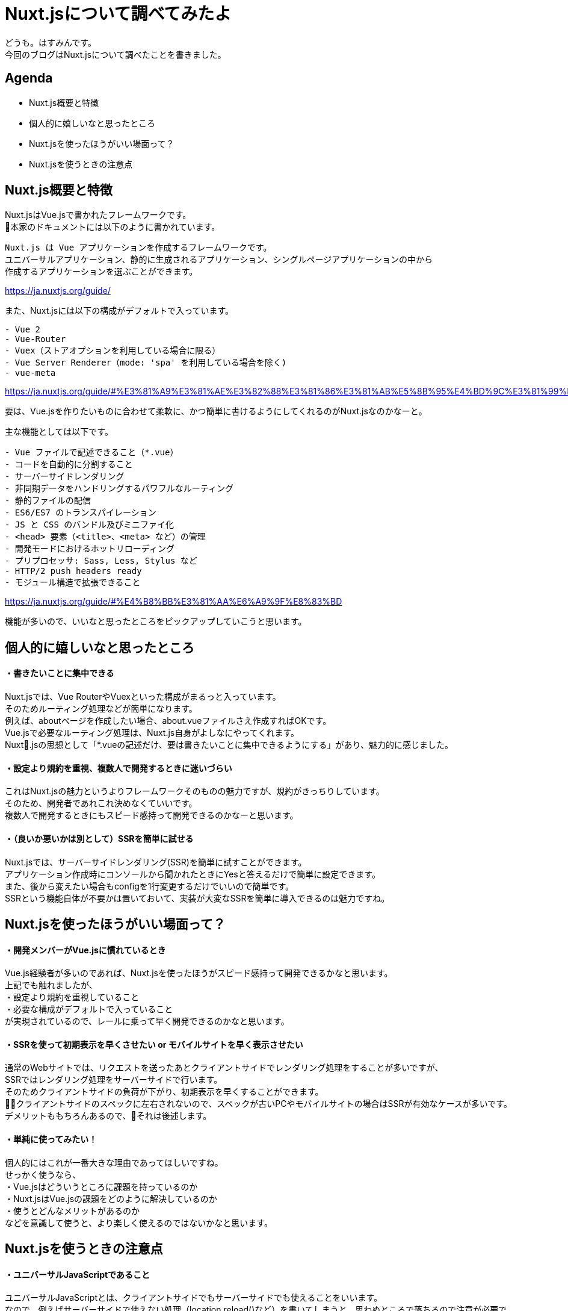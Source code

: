 # Nuxt.jsについて調べてみたよ
:hp-alt-title: Nuxt.jsについて調べてみたよ
:hp-tags: Hasumin, Nuxt, Vue

どうも。はすみんです。 +
今回のブログはNuxt.jsについて調べたことを書きました。 +

## Agenda
- Nuxt.js概要と特徴
- 個人的に嬉しいなと思ったところ
- Nuxt.jsを使ったほうがいい場面って？
- Nuxt.jsを使うときの注意点

## Nuxt.js概要と特徴
Nuxt.jsはVue.jsで書かれたフレームワークです。 +
本家のドキュメントには以下のように書かれています。 +
```
Nuxt.js は Vue アプリケーションを作成するフレームワークです。
ユニバーサルアプリケーション、静的に生成されるアプリケーション、シングルページアプリケーションの中から
作成するアプリケーションを選ぶことができます。
```
https://ja.nuxtjs.org/guide/

また、Nuxt.jsには以下の構成がデフォルトで入っています。 +
```
- Vue 2
- Vue-Router
- Vuex（ストアオプションを利用している場合に限る）
- Vue Server Renderer（mode: 'spa' を利用している場合を除く)
- vue-meta
```
https://ja.nuxtjs.org/guide/#%E3%81%A9%E3%81%AE%E3%82%88%E3%81%86%E3%81%AB%E5%8B%95%E4%BD%9C%E3%81%99%E3%82%8B%E3%81%8B-


要は、Vue.jsを作りたいものに合わせて柔軟に、かつ簡単に書けるようにしてくれるのがNuxt.jsなのかなーと。 +

主な機能としては以下です。 +
```
- Vue ファイルで記述できること（*.vue）
- コードを自動的に分割すること
- サーバーサイドレンダリング
- 非同期データをハンドリングするパワフルなルーティング
- 静的ファイルの配信
- ES6/ES7 のトランスパイレーション
- JS と CSS のバンドル及びミニファイ化
- <head> 要素（<title>、<meta> など）の管理
- 開発モードにおけるホットリローディング
- プリプロセッサ: Sass, Less, Stylus など
- HTTP/2 push headers ready
- モジュール構造で拡張できること
```
https://ja.nuxtjs.org/guide/#%E4%B8%BB%E3%81%AA%E6%A9%9F%E8%83%BD

機能が多いので、いいなと思ったところをピックアップしていこうと思います。 +

## 個人的に嬉しいなと思ったところ

#### ・書きたいことに集中できる
Nuxt.jsでは、Vue RouterやVuexといった構成がまるっと入っています。 +
そのためルーティング処理などが簡単になります。 +
例えば、aboutページを作成したい場合、about.vueファイルさえ作成すればOKです。 +
Vue.jsで必要なルーティング処理は、Nuxt.js自身がよしなにやってくれます。 +
Nuxt.jsの思想として「*.vueの記述だけ、要は書きたいことに集中できるようにする」があり、魅力的に感じました。 +

#### ・設定より規約を重視、複数人で開発するときに迷いづらい
これはNuxt.jsの魅力というよりフレームワークそのものの魅力ですが、規約がきっちりしています。 +
そのため、開発者であれこれ決めなくていいです。 +
複数人で開発するときにもスピード感持って開発できるのかなーと思います。 +

#### ・（良いか悪いかは別として）SSRを簡単に試せる
Nuxt.jsでは、サーバーサイドレンダリング(SSR)を簡単に試すことができます。 +
アプリケーション作成時にコンソールから聞かれたときにYesと答えるだけで簡単に設定できます。 +
また、後から変えたい場合もconfigを1行変更するだけでいいので簡単です。 +
SSRという機能自体が不要かは置いておいて、実装が大変なSSRを簡単に導入できるのは魅力ですね。 +

## Nuxt.jsを使ったほうがいい場面って？

#### ・開発メンバーがVue.jsに慣れているとき
Vue.js経験者が多いのであれば、Nuxt.jsを使ったほうがスピード感持って開発できるかなと思います。 +
上記でも触れましたが、 +
・設定より規約を重視していること +
・必要な構成がデフォルトで入っていること +
が実現されているので、レールに乗って早く開発できるのかなと思います。 +

#### ・SSRを使って初期表示を早くさせたい or モバイルサイトを早く表示させたい
通常のWebサイトでは、リクエストを送ったあとクライアントサイドでレンダリング処理をすることが多いですが、 +
SSRではレンダリング処理をサーバーサイドで行います。 +
そのためクライアントサイドの負荷が下がり、初期表示を早くすることができます。 +
クライアントサイドのスペックに左右されないので、スペックが古いPCやモバイルサイトの場合はSSRが有効なケースが多いです。 +
デメリットももちろんあるので、それは後述します。 +

#### ・単純に使ってみたい！
個人的にはこれが一番大きな理由であってほしいですね。 +
せっかく使うなら、 +
・Vue.jsはどういうところに課題を持っているのか +
・Nuxt.jsはVue.jsの課題をどのように解決しているのか +
・使うとどんなメリットがあるのか +
などを意識して使うと、より楽しく使えるのではないかなと思います。 +

## Nuxt.jsを使うときの注意点

#### ・ユニバーサルJavaScriptであること
ユニバーサルJavaScriptとは、クライアントサイドでもサーバーサイドでも使えることをいいます。 +
なので、例えばサーバーサイドで使えない処理（location.reload()など）を書いてしまうと、思わぬところで落ちるので注意が必要です。 +
設計をちゃんとやることで回避できるかと思いますが、注意する管理コストが発生するかと思います。 +

#### ・SSRを使うとCPUの負荷が上がる
SSRを使うと、サーバーサイドでレンダリング処理をするためCPUが上がります。 +
インフラのスペックを上げたり、オートスケールさせることで対応はできますが、天秤ですね。 +

#### ・Vue CLI3.0との立ち位置は？
2018年4月にVue CLI3.0が発表され、大きなアップデートとなりました。 +
具体的には、Vue CLI3.0でも構成がビルトインされていたり、パッケージのカスタマイズがいい感じにできたりなどです。 +
これまでNuxt.jsがカバーしていた分野を、Vue CLI3.0が解決する面も増えています。 +
SSRしたいなとか、規約を重視して開発したいな、といったときはNuxt.jsで良いかと思いますが、 +
両者の棲み分けを考えて開発しくことが大事かと思います。 +

## おわりに
次はNuxt.jsを使ってこんなサービス作ったよ、って紹介したいなと思います〜 +
